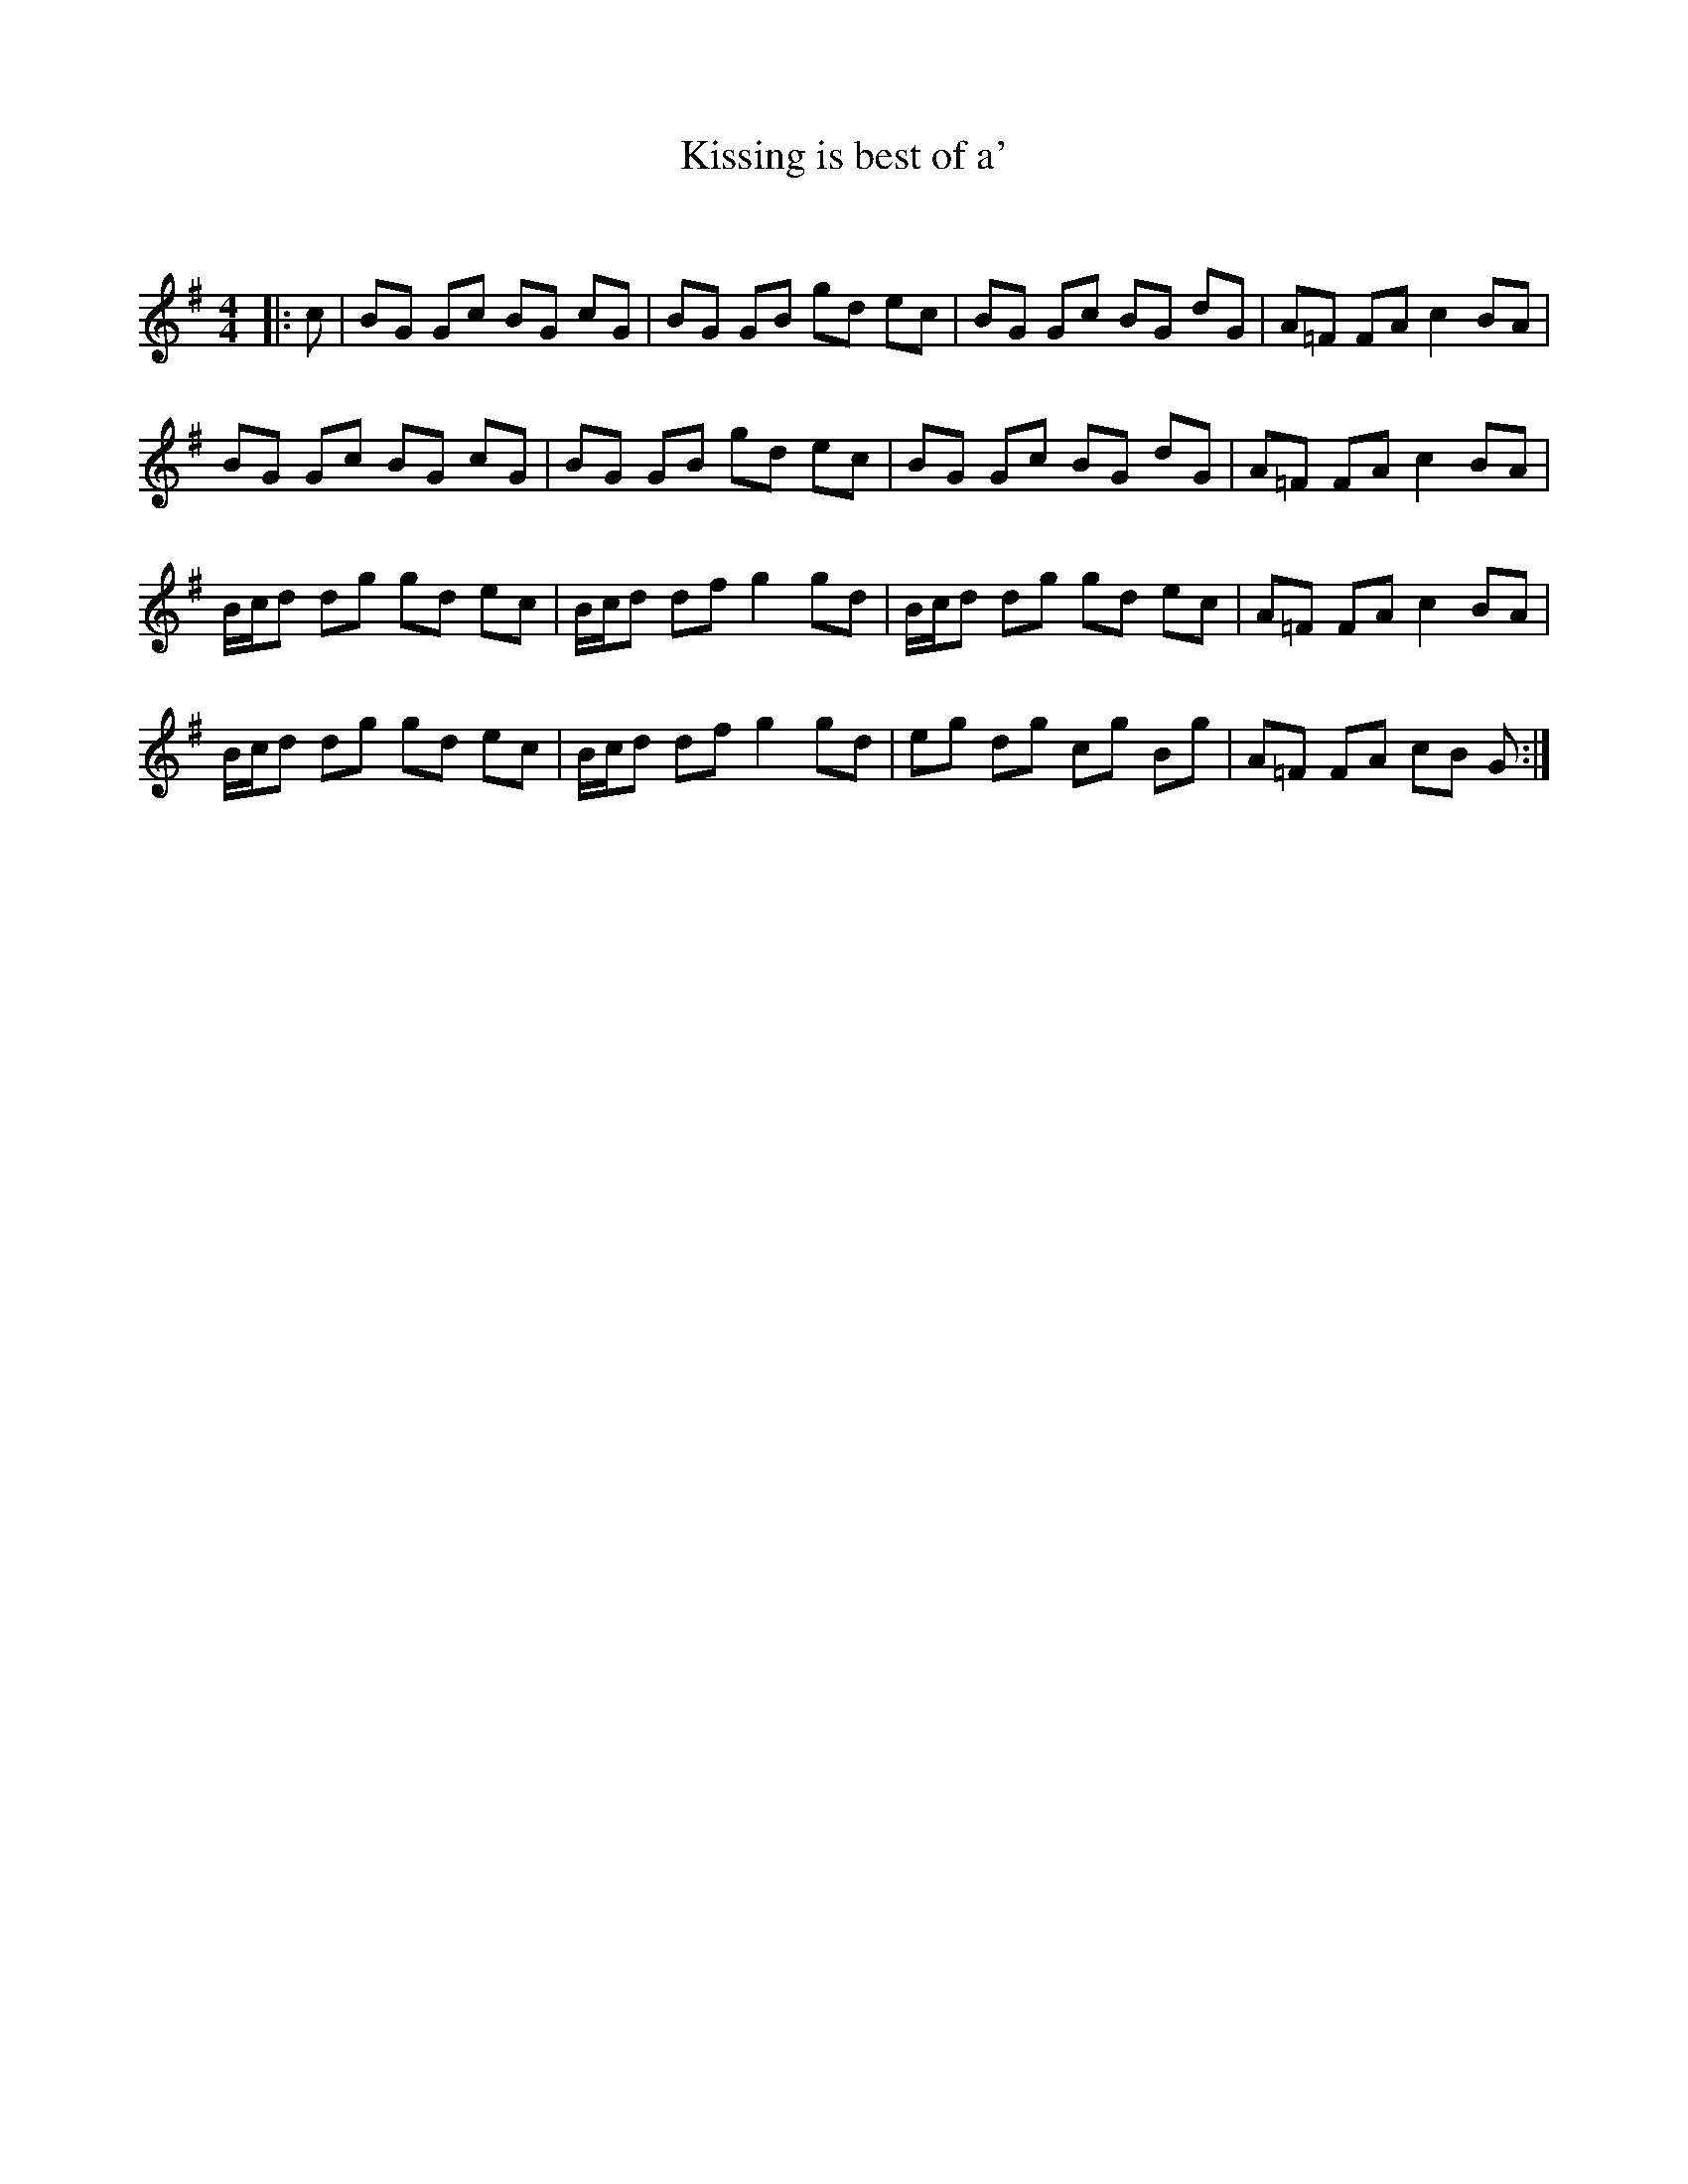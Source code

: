 X:1
T: Kissing is best of a'
C:
R:Reel
Q: 232
K:G
M:4/4
L:1/8
|:c|BG Gc BG cG|BG GB gd ec|BG Gc BG dG|A=F FA c2 BA|
BG Gc BG cG|BG GB gd ec|BG Gc BG dG|A=F FA c2 BA|
B1/2c1/2d dg gd ec|B1/2c1/2d df g2 gd|B1/2c1/2d dg gd ec|A=F FA c2 BA|
B1/2c1/2d dg gd ec|B1/2c1/2d df g2 gd|eg dg cg Bg|A=F FA cB G:|
